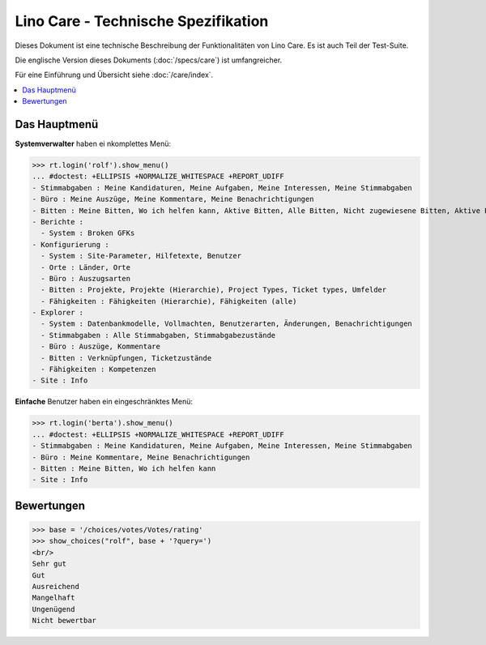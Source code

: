 .. _noi.specs.care_de:

====================================
Lino Care - Technische Spezifikation
====================================

.. How to test only this document:

    $ python setup.py test -s tests.SpecsTests.test_care_de
    
    doctest init:

    >>> from lino import startup
    >>> startup('lino_noi.projects.care_de.settings')
    >>> from lino.api.doctest import *

Dieses Dokument ist eine technische Beschreibung der Funktionalitäten
von Lino Care. Es ist auch Teil der Test-Suite.

Die englische Version dieses Dokuments (:doc:`/specs/care`) ist
umfangreicher.

Für eine Einführung und Übersicht siehe :doc:`/care/index`.

.. contents::
  :local:



Das Hauptmenü
=============

**Systemverwalter** haben ei nkomplettes Menü:

>>> rt.login('rolf').show_menu()
... #doctest: +ELLIPSIS +NORMALIZE_WHITESPACE +REPORT_UDIFF
- Stimmabgaben : Meine Kandidaturen, Meine Aufgaben, Meine Interessen, Meine Stimmabgaben
- Büro : Meine Auszüge, Meine Kommentare, Meine Benachrichtigungen
- Bitten : Meine Bitten, Wo ich helfen kann, Aktive Bitten, Alle Bitten, Nicht zugewiesene Bitten, Aktive Projekte
- Berichte :
  - System : Broken GFKs
- Konfigurierung :
  - System : Site-Parameter, Hilfetexte, Benutzer
  - Orte : Länder, Orte
  - Büro : Auszugsarten
  - Bitten : Projekte, Projekte (Hierarchie), Project Types, Ticket types, Umfelder
  - Fähigkeiten : Fähigkeiten (Hierarchie), Fähigkeiten (alle)
- Explorer :
  - System : Datenbankmodelle, Vollmachten, Benutzerarten, Änderungen, Benachrichtigungen
  - Stimmabgaben : Alle Stimmabgaben, Stimmabgabezustände
  - Büro : Auszüge, Kommentare
  - Bitten : Verknüpfungen, Ticketzustände
  - Fähigkeiten : Kompetenzen
- Site : Info


**Einfache** Benutzer haben ein eingeschränktes Menü:

>>> rt.login('berta').show_menu()
... #doctest: +ELLIPSIS +NORMALIZE_WHITESPACE +REPORT_UDIFF
- Stimmabgaben : Meine Kandidaturen, Meine Aufgaben, Meine Interessen, Meine Stimmabgaben
- Büro : Meine Kommentare, Meine Benachrichtigungen
- Bitten : Meine Bitten, Wo ich helfen kann
- Site : Info

Bewertungen
===========


>>> base = '/choices/votes/Votes/rating'
>>> show_choices("rolf", base + '?query=')
<br/>
Sehr gut
Gut
Ausreichend
Mangelhaft
Ungenügend
Nicht bewertbar


